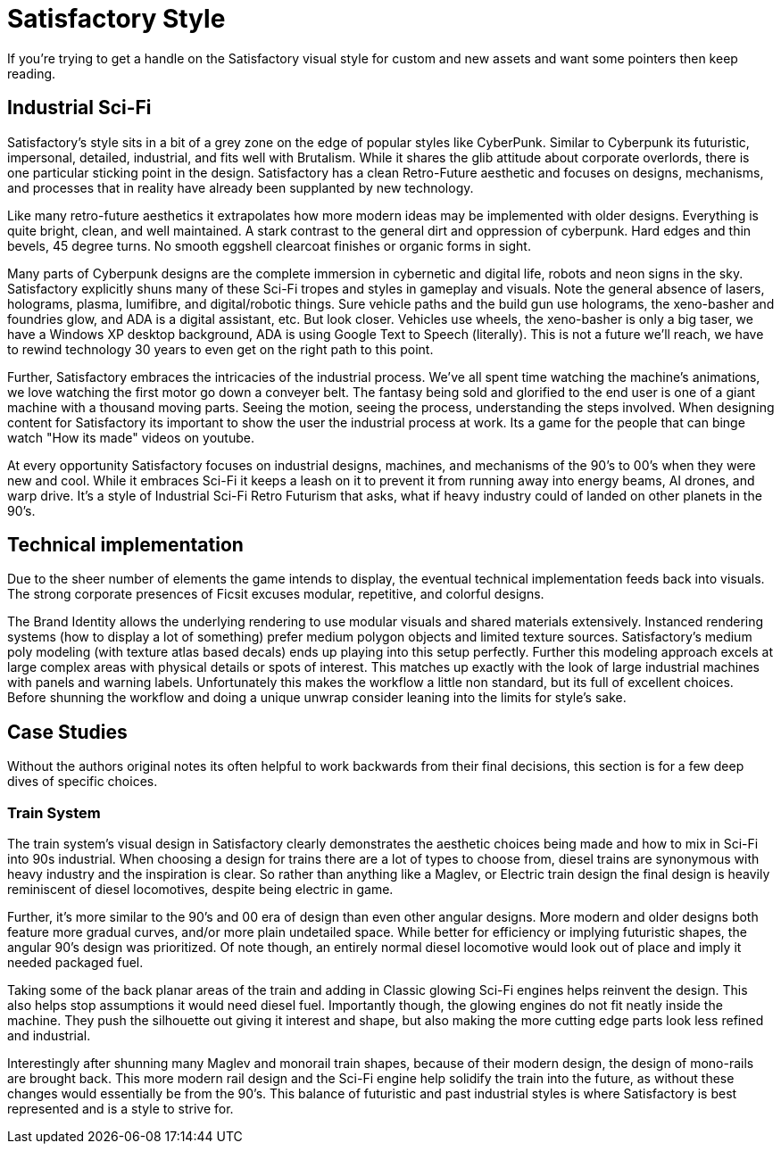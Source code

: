 = Satisfactory Style
If you're trying to get a handle on the Satisfactory visual style for custom and new assets and want some pointers then keep reading.

== Industrial Sci-Fi
Satisfactory's style sits in a bit of a grey zone on the edge of popular styles like CyberPunk. Similar to Cyberpunk its futuristic, impersonal, detailed, industrial, and fits well with Brutalism.
While it shares the glib attitude about corporate overlords, there is one particular sticking point in the design. Satisfactory has a clean Retro-Future aesthetic and focuses on designs, mechanisms, and processes that in reality have already been supplanted by new technology.

Like many retro-future aesthetics it extrapolates how more modern ideas may be implemented with older designs. Everything is quite bright, clean, and well maintained. A stark contrast to the general dirt and oppression of cyberpunk. Hard edges and thin bevels, 45 degree turns. No smooth eggshell clearcoat finishes or organic forms in sight.

// cSpell:ignore lumifibre
Many parts of Cyberpunk designs are the complete immersion in cybernetic and digital life, robots and neon signs in the sky. Satisfactory explicitly shuns many of these Sci-Fi tropes and styles in gameplay and visuals. Note the general absence of lasers, holograms, plasma, lumifibre, and digital/robotic things.
Sure vehicle paths and the build gun use holograms, the xeno-basher and foundries glow, and ADA is a digital assistant, etc. But look closer. Vehicles use wheels, the xeno-basher is only a big taser, we have a Windows XP desktop background, ADA is using Google Text to Speech (literally). This is not a future we'll reach, we have to rewind technology 30 years to even get on the right path to this point.

Further, Satisfactory embraces the intricacies of the industrial process. We've all spent time watching the machine's animations, we love watching the first motor go down a conveyer belt.
The fantasy being sold and glorified to the end user is one of a giant machine with a thousand moving parts. Seeing the motion, seeing the process, understanding the steps involved. When designing content for Satisfactory its important to show the user the industrial process at work. Its a game for the people that can binge watch "How its made" videos on youtube.

At every opportunity Satisfactory focuses on industrial designs, machines, and mechanisms of the 90's to 00's when they were new and cool. While it embraces Sci-Fi it keeps a leash on it to prevent it from running away into energy beams, AI drones, and warp drive. It's a style of Industrial Sci-Fi Retro Futurism that asks, what if heavy industry could of landed on other planets in the 90's.

== Technical implementation
Due to the sheer number of elements the game intends to display, the eventual technical implementation feeds back into visuals.
The strong corporate presences of Ficsit excuses modular, repetitive, and colorful designs.

The Brand Identity allows the underlying rendering to use modular visuals and shared materials extensively.
Instanced rendering systems (how to display a lot of something) prefer medium polygon objects and limited texture sources. Satisfactory's medium poly modeling (with texture atlas based decals) ends up playing into this setup perfectly. Further this modeling approach excels at large complex areas with physical details or spots of interest.
This matches up exactly with the look of large industrial machines with panels and warning labels.
Unfortunately this makes the workflow a little non standard, but its full of excellent choices. Before shunning the workflow and doing a unique unwrap consider leaning into the limits for style's sake.

== Case Studies
Without the authors original notes its often helpful to work backwards from their final decisions, this section is for a few deep dives of specific choices.

=== Train System
The train system's visual design in Satisfactory clearly demonstrates the aesthetic choices being made and how to mix in Sci-Fi into 90s industrial.
When choosing a design for trains there are a lot of types to choose from, diesel trains are synonymous with heavy industry and the inspiration is clear. So rather than anything like a Maglev, or Electric train design the final design is heavily reminiscent of diesel locomotives, despite being electric in game.

// cSpell:ignore undetailed
Further, it's more similar to the 90's and 00 era of design than even other angular designs. More modern and older designs both feature more gradual curves, and/or more plain undetailed space. While better for efficiency or implying futuristic shapes, the angular 90's design was prioritized.
Of note though, an entirely normal diesel locomotive would look out of place and imply it needed packaged fuel.

Taking some of the back planar areas of the train and adding in Classic glowing Sci-Fi engines helps reinvent the design. This also helps stop assumptions it would need diesel fuel.
Importantly though, the glowing engines do not fit neatly inside the machine. They push the silhouette out giving it interest and shape, but also making the more cutting edge parts look less refined and industrial.

Interestingly after shunning many Maglev and monorail train shapes, because of their modern design, the design of mono-rails are brought back. This more modern rail design and the Sci-Fi engine help solidify the train into the future, as without these changes would essentially be from the 90's. This balance of futuristic and past industrial styles is where Satisfactory is best represented and is a style to strive for.


